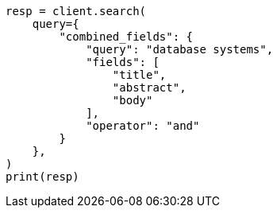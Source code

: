 // This file is autogenerated, DO NOT EDIT
// query-dsl/combined-fields-query.asciidoc:15

[source, python]
----
resp = client.search(
    query={
        "combined_fields": {
            "query": "database systems",
            "fields": [
                "title",
                "abstract",
                "body"
            ],
            "operator": "and"
        }
    },
)
print(resp)
----
